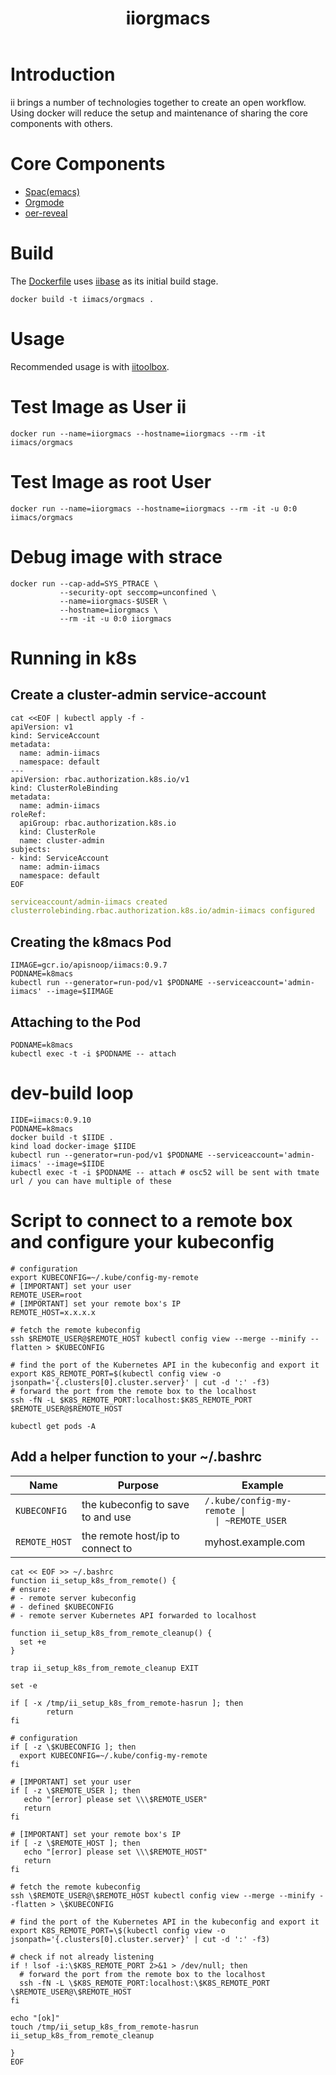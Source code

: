 # -*- ii: enabled; -*-
#+TITLE: iiorgmacs

* Introduction

ii brings a number of technologies together to create an open workflow.
Using docker will reduce the setup and maintenance of sharing the core components with others.

* Core Components

- [[http://spacemacs.org/][Spac(emacs)]]
- [[https://orgmode.org/][Orgmode]]
- [[https://gitlab.com/oer/oer-reveal][oer-reveal]]

* Build

The [[https://gitlab.ii.coop/ii/tooling/iiorgmacs/blob/master/Dockerfile][Dockerfile]] uses [[https://gitlab.ii.coop/ii/tooling/iibase/blob/master/Dockerfile][iibase]] as its initial build stage.

#+BEGIN_SRC tmate
docker build -t iimacs/orgmacs .
#+END_SRC

* Usage
Recommended usage is with [[https://gitlab.ii.coop/ii/tooling/iitoolbox][iitoolbox]].

* Test Image as User ii

#+BEGIN_SRC tmate
docker run --name=iiorgmacs --hostname=iiorgmacs --rm -it iimacs/orgmacs
#+END_SRC

* Test Image as root User

#+BEGIN_SRC tmate
docker run --name=iiorgmacs --hostname=iiorgmacs --rm -it -u 0:0 iimacs/orgmacs
#+END_SRC

* Debug image with strace

#+BEGIN_SRC tmate
docker run --cap-add=SYS_PTRACE \
           --security-opt seccomp=unconfined \
           --name=iiorgmacs-$USER \
           --hostname=iiorgmacs \
           --rm -it -u 0:0 iiorgmacs
#+END_SRC
* Running in k8s
** Create a cluster-admin service-account
   #+begin_src shell :noweb yes :wrap "src yaml"
     cat <<EOF | kubectl apply -f -
     apiVersion: v1
     kind: ServiceAccount
     metadata:
       name: admin-iimacs
       namespace: default
     ---
     apiVersion: rbac.authorization.k8s.io/v1
     kind: ClusterRoleBinding
     metadata:
       name: admin-iimacs
     roleRef:
       apiGroup: rbac.authorization.k8s.io
       kind: ClusterRole
       name: cluster-admin
     subjects:
     - kind: ServiceAccount
       name: admin-iimacs
       namespace: default
     EOF
   #+end_src

   #+RESULTS:
   #+begin_src yaml
   serviceaccount/admin-iimacs created
   clusterrolebinding.rbac.authorization.k8s.io/admin-iimacs configured
   #+end_src

** Creating the k8macs Pod
   #+begin_src shell
     IIMAGE=gcr.io/apisnoop/iimacs:0.9.7
     PODNAME=k8macs
     kubectl run --generator=run-pod/v1 $PODNAME --serviceaccount='admin-iimacs' --image=$IIMAGE
   #+end_src
   
** Attaching to the Pod
   #+begin_src shell
     PODNAME=k8macs
     kubectl exec -t -i $PODNAME -- attach
   #+end_src
* dev-build loop
  #+begin_src shell
  IIDE=iimacs:0.9.10
  PODNAME=k8macs
  docker build -t $IIDE .
  kind load docker-image $IIDE
  kubectl run --generator=run-pod/v1 $PODNAME --serviceaccount='admin-iimacs' --image=$IIDE
  kubectl exec -t -i $PODNAME -- attach # osc52 will be sent with tmate url / you can have multiple of these
  #+end_src
* Script to connect to a remote box and configure your kubeconfig
  #+begin_src shell
    # configuration
    export KUBECONFIG=~/.kube/config-my-remote
    # [IMPORTANT] set your user
    REMOTE_USER=root
    # [IMPORTANT] set your remote box's IP
    REMOTE_HOST=x.x.x.x

    # fetch the remote kubeconfig
    ssh $REMOTE_USER@$REMOTE_HOST kubectl config view --merge --minify --flatten > $KUBECONFIG

    # find the port of the Kubernetes API in the kubeconfig and export it
    export K8S_REMOTE_PORT=$(kubectl config view -o jsonpath='{.clusters[0].cluster.server}' | cut -d ':' -f3)
    # forward the port from the remote box to the localhost
    ssh -fN -L $K8S_REMOTE_PORT:localhost:$K8S_REMOTE_PORT $REMOTE_USER@$REMOTE_HOST
  #+end_src

  #+begin_src shell
  kubectl get pods -A
  #+end_src

**  Add a helper function to your ~/.bashrc
  | Name          | Purpose                           | Example                  |
  |---------------+-----------------------------------+--------------------------|
  | ~KUBECONFIG~  | the kubeconfig to save to and use | ~/.kube/config-my-remote |
  | ~REMOTE_USER~ | the remote user to login as       | ii                       |
  | ~REMOTE_HOST~ | the remote host/ip to connect to  | myhost.example.com       |
  |---------------+-----------------------------------+--------------------------|
  #+begin_src shell
    cat << EOF >> ~/.bashrc
    function ii_setup_k8s_from_remote() {
    # ensure:
    # - remote server kubeconfig
    # - defined $KUBECONFIG
    # - remote server Kubernetes API forwarded to localhost

    function ii_setup_k8s_from_remote_cleanup() {
      set +e
    }

    trap ii_setup_k8s_from_remote_cleanup EXIT

    set -e

    if [ -x /tmp/ii_setup_k8s_from_remote-hasrun ]; then
            return
    fi

    # configuration
    if [ -z \$KUBECONFIG ]; then
      export KUBECONFIG=~/.kube/config-my-remote
    fi

    # [IMPORTANT] set your user
    if [ -z \$REMOTE_USER ]; then
       echo "[error] please set \\\$REMOTE_USER"
       return
    fi

    # [IMPORTANT] set your remote box's IP
    if [ -z \$REMOTE_HOST ]; then
       echo "[error] please set \\\$REMOTE_HOST"
       return
    fi

    # fetch the remote kubeconfig
    ssh \$REMOTE_USER@\$REMOTE_HOST kubectl config view --merge --minify --flatten > \$KUBECONFIG

    # find the port of the Kubernetes API in the kubeconfig and export it
    export K8S_REMOTE_PORT=\$(kubectl config view -o jsonpath='{.clusters[0].cluster.server}' | cut -d ':' -f3)

    # check if not already listening
    if ! lsof -i:\$K8S_REMOTE_PORT 2>&1 > /dev/null; then
      # forward the port from the remote box to the localhost
      ssh -fN -L \$K8S_REMOTE_PORT:localhost:\$K8S_REMOTE_PORT \$REMOTE_USER@\$REMOTE_HOST
    fi

    echo "[ok]"
    touch /tmp/ii_setup_k8s_from_remote-hasrun
    ii_setup_k8s_from_remote_cleanup

    }
    EOF

  #+end_src

